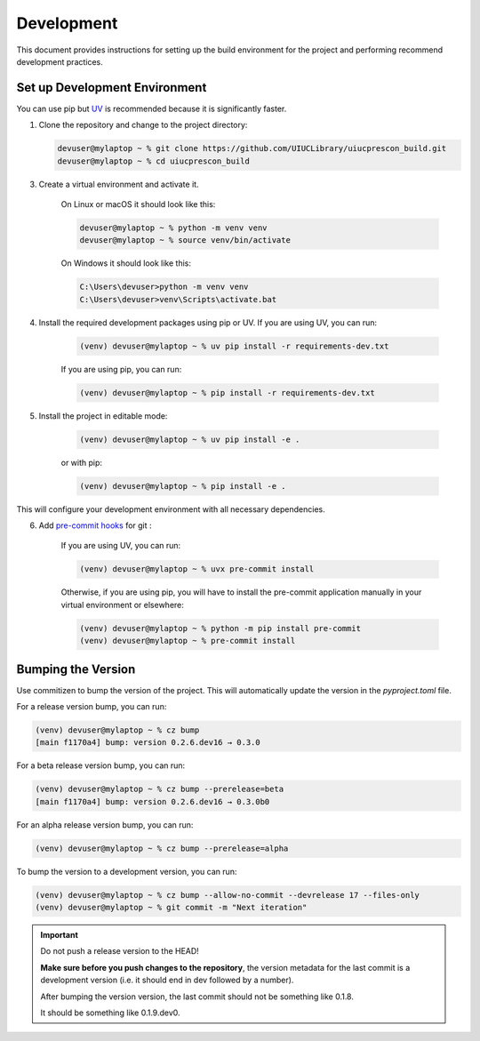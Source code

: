 ===========
Development
===========

This document provides instructions for setting up the build environment for the project and performing recommend
development practices.

Set up Development Environment
==============================

You can use pip but `UV <https://docs.astral.sh/uv/>`_ is recommended because it is significantly faster.

1) Clone the repository and change to the project directory:

   .. code-block:: shell-session

      devuser@mylaptop ~ % git clone https://github.com/UIUCLibrary/uiucprescon_build.git
      devuser@mylaptop ~ % cd uiucprescon_build

3) Create a virtual environment and activate it.

    On Linux or macOS it should look like this:

    .. code-block:: shell-session

      devuser@mylaptop ~ % python -m venv venv
      devuser@mylaptop ~ % source venv/bin/activate


    On Windows it should look like this:

    .. code-block:: doscon

      C:\Users\devuser>python -m venv venv
      C:\Users\devuser>venv\Scripts\activate.bat

4) Install the required development packages using pip or UV. If you are using UV, you can run:

    .. code-block:: shell-session

      (venv) devuser@mylaptop ~ % uv pip install -r requirements-dev.txt

    If you are using pip, you can run:

    .. code-block:: shell-session

      (venv) devuser@mylaptop ~ % pip install -r requirements-dev.txt


5) Install the project in editable mode:

    .. code-block:: shell-session

      (venv) devuser@mylaptop ~ % uv pip install -e .

    or with pip:

    .. code-block:: shell-session

      (venv) devuser@mylaptop ~ % pip install -e .

This will configure your development environment with all necessary dependencies.

6) Add `pre-commit hooks <https://pre-commit.com>`_ for git :

    If you are using UV, you can run:

    .. code-block:: shell-session

      (venv) devuser@mylaptop ~ % uvx pre-commit install

    Otherwise, if you are using pip, you will have to install the pre-commit application manually in your virtual
    environment or elsewhere:

    .. code-block:: shell-session

      (venv) devuser@mylaptop ~ % python -m pip install pre-commit
      (venv) devuser@mylaptop ~ % pre-commit install



Bumping the Version
===================

Use commitizen to bump the version of the project. This will automatically update the version in the `pyproject.toml`
file.

For a release version bump, you can run:

.. code-block:: shell-session

   (venv) devuser@mylaptop ~ % cz bump
   [main f1170a4] bump: version 0.2.6.dev16 → 0.3.0

For a beta release version bump, you can run:

.. code-block:: shell-session

   (venv) devuser@mylaptop ~ % cz bump --prerelease=beta
   [main f1170a4] bump: version 0.2.6.dev16 → 0.3.0b0

For an alpha release version bump, you can run:

.. code-block:: shell-session

   (venv) devuser@mylaptop ~ % cz bump --prerelease=alpha

To bump the version to a development version, you can run:

.. code-block:: shell-session

   (venv) devuser@mylaptop ~ % cz bump --allow-no-commit --devrelease 17 --files-only
   (venv) devuser@mylaptop ~ % git commit -m "Next iteration"


.. important:: Do not push a release version to the HEAD!

    **Make sure before you push changes to the repository**, the version metadata
    for the last commit is a development version (i.e. it should end in dev
    followed by a number).

    After bumping the version version, the last commit should not be something
    like 0.1.8.

    It should be something like 0.1.9.dev0.
